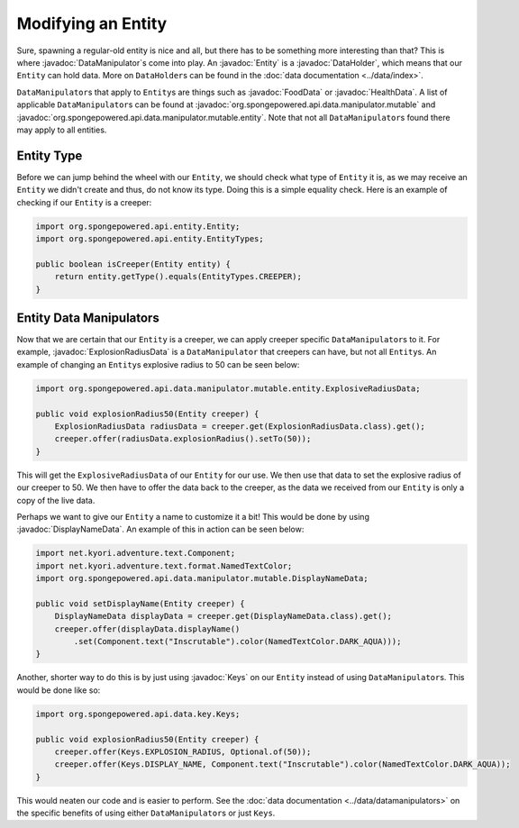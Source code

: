 ===================
Modifying an Entity
===================

.. javadoc-import::
    org.spongepowered.api.data.DataHolder
    org.spongepowered.api.data.key.Keys
    org.spongepowered.api.data.manipulator.DataManipulator
    org.spongepowered.api.data.manipulator.mutable.DisplayNameData
    org.spongepowered.api.data.manipulator.mutable.entity.ExplosionRadiusData
    org.spongepowered.api.data.manipulator.mutable.entity.FoodData
    org.spongepowered.api.data.manipulator.mutable.entity.HealthData
    org.spongepowered.api.entity.Entity

Sure, spawning a regular-old entity is nice and all, but there has to be something more interesting than that? This is
where :javadoc:`DataManipulator`\ s come into play. An :javadoc:`Entity` is a :javadoc:`DataHolder`, which means that
our ``Entity`` can hold data. More on ``DataHolder``\ s can be found in the :doc:`data documentation <../data/index>`.

``DataManipulator``\ s that apply to ``Entity``\ s are things such as :javadoc:`FoodData` or :javadoc:`HealthData`. A
list of applicable ``DataManipulator``\ s can be found at :javadoc:`org.spongepowered.api.data.manipulator.mutable` and
:javadoc:`org.spongepowered.api.data.manipulator.mutable.entity`. Note that not all ``DataManipulator``\ s found there
may apply to all entities.

Entity Type
~~~~~~~~~~~

Before we can jump behind the wheel with our ``Entity``, we should check what type of ``Entity`` it is, as we may
receive an ``Entity`` we didn't create and thus, do not know its type. Doing this is a simple equality check. Here is
an example of checking if our ``Entity`` is a creeper:

.. code-block:: java

    import org.spongepowered.api.entity.Entity;
    import org.spongepowered.api.entity.EntityTypes;
    
    public boolean isCreeper(Entity entity) {
        return entity.getType().equals(EntityTypes.CREEPER);
    }

Entity Data Manipulators
~~~~~~~~~~~~~~~~~~~~~~~~

Now that we are certain that our ``Entity`` is a creeper, we can apply creeper specific ``DataManipulator``\ s to it.
For example, :javadoc:`ExplosionRadiusData` is a ``DataManipulator`` that creepers can have, but not all ``Entity``\ s.
An example of changing an ``Entity``\ s explosive radius to 50 can be seen below:

.. code-block:: java

    import org.spongepowered.api.data.manipulator.mutable.entity.ExplosiveRadiusData;
    
    public void explosionRadius50(Entity creeper) {
        ExplosionRadiusData radiusData = creeper.get(ExplosionRadiusData.class).get();
        creeper.offer(radiusData.explosionRadius().setTo(50));
    }
    
This will get the ``ExplosiveRadiusData`` of our ``Entity`` for our use. We then use that data to set the explosive
radius of our creeper to 50. We then have to offer the data back to the creeper, as the data we received from our
``Entity`` is only a copy of the live data.

Perhaps we want to give our ``Entity`` a name to customize it a bit! This would be done by using
:javadoc:`DisplayNameData`. An example of this in action can be seen below:

.. code-block:: java

    import net.kyori.adventure.text.Component;
    import net.kyori.adventure.text.format.NamedTextColor;
    import org.spongepowered.api.data.manipulator.mutable.DisplayNameData;
    
    public void setDisplayName(Entity creeper) {
        DisplayNameData displayData = creeper.get(DisplayNameData.class).get();
        creeper.offer(displayData.displayName()
            .set(Component.text("Inscrutable").color(NamedTextColor.DARK_AQUA)));
    }

Another, shorter way to do this is by just using :javadoc:`Keys` on our ``Entity`` instead of using
``DataManipulator``\ s. This would be done like so:

.. code-block:: java

    import org.spongepowered.api.data.key.Keys;
    
    public void explosionRadius50(Entity creeper) {
        creeper.offer(Keys.EXPLOSION_RADIUS, Optional.of(50));
        creeper.offer(Keys.DISPLAY_NAME, Component.text("Inscrutable").color(NamedTextColor.DARK_AQUA));
    }

This would neaten our code and is easier to perform. See the :doc:`data documentation <../data/datamanipulators>` on
the specific benefits of using either ``DataManipulator``\ s or just ``Keys``.
